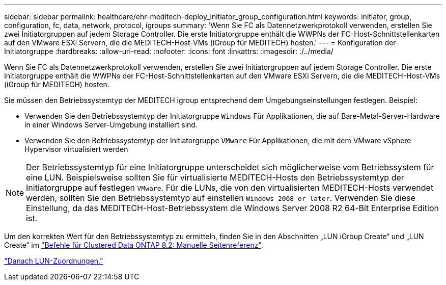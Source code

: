 ---
sidebar: sidebar 
permalink: healthcare/ehr-meditech-deploy_initiator_group_configuration.html 
keywords: initiator, group, configuration, fc, data, network, protocol, igroups 
summary: 'Wenn Sie FC als Datennetzwerkprotokoll verwenden, erstellen Sie zwei Initiatorgruppen auf jedem Storage Controller. Die erste Initiatorgruppe enthält die WWPNs der FC-Host-Schnittstellenkarten auf den VMware ESXi Servern, die die MEDITECH-Host-VMs (iGroup für MEDITECH) hosten.' 
---
= Konfiguration der Initiatorgruppe
:hardbreaks:
:allow-uri-read: 
:nofooter: 
:icons: font
:linkattrs: 
:imagesdir: ./../media/


Wenn Sie FC als Datennetzwerkprotokoll verwenden, erstellen Sie zwei Initiatorgruppen auf jedem Storage Controller. Die erste Initiatorgruppe enthält die WWPNs der FC-Host-Schnittstellenkarten auf den VMware ESXi Servern, die die MEDITECH-Host-VMs (iGroup für MEDITECH) hosten.

Sie müssen den Betriebssystemtyp der MEDITECH igroup entsprechend dem Umgebungseinstellungen festlegen. Beispiel:

* Verwenden Sie den Betriebssystemtyp der Initiatorgruppe `Windows` Für Applikationen, die auf Bare-Metal-Server-Hardware in einer Windows Server-Umgebung installiert sind.
* Verwenden Sie den Betriebssystemtyp der Initiatorgruppe `VMware` Für Applikationen, die mit dem VMware vSphere Hypervisor virtualisiert werden



NOTE: Der Betriebssystemtyp für eine Initiatorgruppe unterscheidet sich möglicherweise vom Betriebssystem für eine LUN. Beispielsweise sollten Sie für virtualisierte MEDITECH-Hosts den Betriebssystemtyp der Initiatorgruppe auf festlegen `VMware`. Für die LUNs, die von den virtualisierten MEDITECH-Hosts verwendet werden, sollten Sie den Betriebssystemtyp auf einstellen `Windows 2008 or later`. Verwenden Sie diese Einstellung, da das MEDITECH-Host-Betriebssystem die Windows Server 2008 R2 64-Bit Enterprise Edition ist.

Um den korrekten Wert für den Betriebssystemtyp zu ermitteln, finden Sie in den Abschnitten „LUN iGroup Create“ und „LUN Create“ im https://library.netapp.com/ecm/ecm_download_file/ECMP1366832["Befehle für Clustered Data ONTAP 8.2: Manuelle Seitenreferenz"^].

link:ehr-meditech-deploy_lun_mappings.html["Danach LUN-Zuordnungen."]

